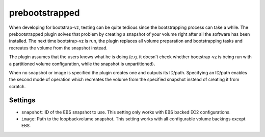 prebootstrapped
---------------

When developing for bootstrap-vz, testing can be quite tedious since the
bootstrapping process can take a while. The prebootstrapped plugin
solves that problem by creating a snapshot of your volume right after
all the software has been installed. The next time bootstrap-vz is run,
the plugin replaces all volume preparation and bootstrapping tasks and
recreates the volume from the snapshot instead.

The plugin assumes that the users knows what he is doing (e.g. it
doesn't check whether bootstrap-vz is being run with a partitioned
volume configuration, while the snapshot is unpartitioned).

When no snapshot or image is specified the plugin creates one and
outputs its ID/path. Specifying an ID/path enables the second mode of
operation which recreates the volume from the specified snapshot instead
of creating it from scratch.

Settings
~~~~~~~~

-  ``snapshot``: ID of the EBS snapshot to use. This setting only works
   with EBS backed EC2 configurations.
-  ``image``: Path to the loopbackvolume snapshot. This setting works
   with all configurable volume backings except EBS.
